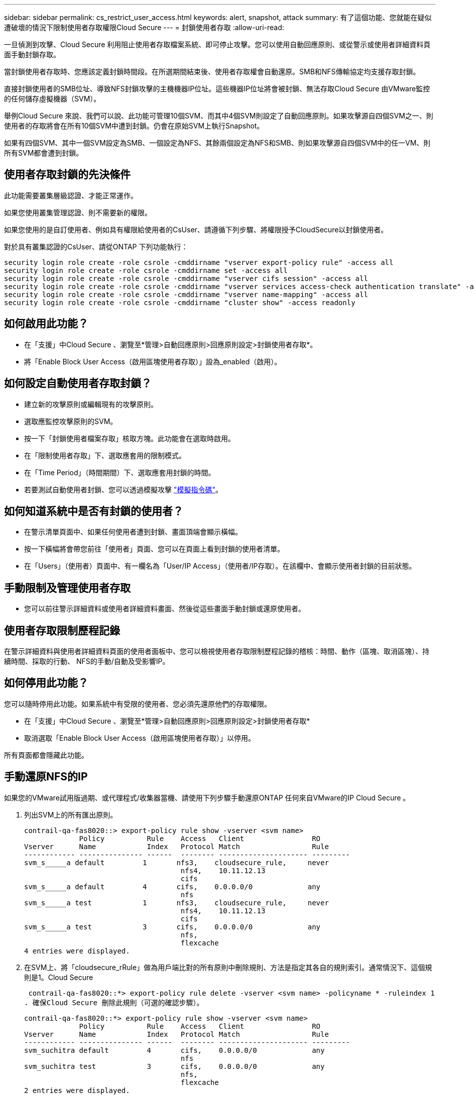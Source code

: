 ---
sidebar: sidebar 
permalink: cs_restrict_user_access.html 
keywords: alert, snapshot,  attack 
summary: 有了這個功能、您就能在疑似遭破壞的情況下限制使用者存取權限Cloud Secure 
---
= 封鎖使用者存取
:allow-uri-read: 


[role="lead"]
一旦偵測到攻擊、Cloud Secure 利用阻止使用者存取檔案系統、即可停止攻擊。您可以使用自動回應原則、或從警示或使用者詳細資料頁面手動封鎖存取。

當封鎖使用者存取時、您應該定義封鎖時間段。在所選期間結束後、使用者存取權會自動還原。SMB和NFS傳輸協定均支援存取封鎖。

直接封鎖使用者的SMB位址、導致NFS封鎖攻擊的主機機器IP位址。這些機器IP位址將會被封鎖、無法存取Cloud Secure 由VMware監控的任何儲存虛擬機器（SVM）。

舉例Cloud Secure 來說、我們可以說、此功能可管理10個SVM、而其中4個SVM則設定了自動回應原則。如果攻擊源自四個SVM之一、則使用者的存取將會在所有10個SVM中遭到封鎖。仍會在原始SVM上執行Snapshot。

如果有四個SVM、其中一個SVM設定為SMB、一個設定為NFS、其餘兩個設定為NFS和SMB、則如果攻擊源自四個SVM中的任一VM、則所有SVM都會遭到封鎖。



== 使用者存取封鎖的先決條件

此功能需要叢集層級認證、才能正常運作。

如果您使用叢集管理認證、則不需要新的權限。

如果您使用的是自訂使用者、例如具有權限給使用者的CsUser、請遵循下列步驟、將權限授予CloudSecure以封鎖使用者。

對於具有叢集認證的CsUser、請從ONTAP 下列功能執行：

....
security login role create -role csrole -cmddirname "vserver export-policy rule" -access all
security login role create -role csrole -cmddirname set -access all
security login role create -role csrole -cmddirname "vserver cifs session" -access all
security login role create -role csrole -cmddirname "vserver services access-check authentication translate" -access all
security login role create -role csrole -cmddirname "vserver name-mapping" -access all
security login role create -role csrole -cmddirname "cluster show" -access readonly
....


== 如何啟用此功能？

* 在「支援」中Cloud Secure 、瀏覽至*管理>自動回應原則>回應原則設定>封鎖使用者存取*。
* 將「Enable Block User Access（啟用區塊使用者存取）」設為_enabled（啟用）。




== 如何設定自動使用者存取封鎖？

* 建立新的攻擊原則或編輯現有的攻擊原則。
* 選取應監控攻擊原則的SVM。
* 按一下「封鎖使用者檔案存取」核取方塊。此功能會在選取時啟用。
* 在「限制使用者存取」下、選取應套用的限制模式。
* 在「Time Period」（時間期間）下、選取應套用封鎖的時間。
* 若要測試自動使用者封鎖、您可以透過模擬攻擊 link:concept_cs_attack_simulator.html["模擬指令碼"]。




== 如何知道系統中是否有封鎖的使用者？

* 在警示清單頁面中、如果任何使用者遭到封鎖、畫面頂端會顯示橫幅。
* 按一下橫幅將會帶您前往「使用者」頁面、您可以在頁面上看到封鎖的使用者清單。
* 在「Users」（使用者）頁面中、有一欄名為「User/IP Access」（使用者/IP存取）。在該欄中、會顯示使用者封鎖的目前狀態。




== 手動限制及管理使用者存取

* 您可以前往警示詳細資料或使用者詳細資料畫面、然後從這些畫面手動封鎖或還原使用者。




== 使用者存取限制歷程記錄

在警示詳細資料與使用者詳細資料頁面的使用者面板中、您可以檢視使用者存取限制歷程記錄的稽核：時間、動作（區塊、取消區塊）、持續時間、採取的行動、 NFS的手動/自動及受影響IP。



== 如何停用此功能？

您可以隨時停用此功能。如果系統中有受限的使用者、您必須先還原他們的存取權限。

* 在「支援」中Cloud Secure 、瀏覽至*管理>自動回應原則>回應原則設定>封鎖使用者存取*
* 取消選取「Enable Block User Access（啟用區塊使用者存取）」以停用。


所有頁面都會隱藏此功能。



== 手動還原NFS的IP

如果您的VMware試用版過期、或代理程式/收集器當機、請使用下列步驟手動還原ONTAP 任何來自VMware的IP Cloud Secure 。

. 列出SVM上的所有匯出原則。
+
....
contrail-qa-fas8020::> export-policy rule show -vserver <svm name>
             Policy          Rule    Access   Client                RO
Vserver      Name            Index   Protocol Match                 Rule
------------ --------------- ------  -------- --------------------- ---------
svm_s_____a default         1       nfs3,    cloudsecure_rule,     never
                                     nfs4,    10.11.12.13
                                     cifs
svm_s_____a default         4       cifs,    0.0.0.0/0             any
                                     nfs
svm_s_____a test            1       nfs3,    cloudsecure_rule,     never
                                     nfs4,    10.11.12.13
                                     cifs
svm_s_____a test            3       cifs,    0.0.0.0/0             any
                                     nfs,
                                     flexcache
4 entries were displayed.
....
. 在SVM上、將「cloudsecure_rRule」做為用戶端比對的所有原則中刪除規則、方法是指定其各自的規則索引。通常情況下、這個規則是1。Cloud Secure
+
 contrail-qa-fas8020::*> export-policy rule delete -vserver <svm name> -policyname * -ruleindex 1
. 確保Cloud Secure 刪除此規則（可選的確認步驟）。
+
....
contrail-qa-fas8020::*> export-policy rule show -vserver <svm name>
             Policy          Rule    Access   Client                RO
Vserver      Name            Index   Protocol Match                 Rule
------------ --------------- ------  -------- --------------------- ---------
svm_suchitra default         4       cifs,    0.0.0.0/0             any
                                     nfs
svm_suchitra test            3       cifs,    0.0.0.0/0             any
                                     nfs,
                                     flexcache
2 entries were displayed.
....




== 疑難排解

|===
| 問題 | 試試看 


| 有些使用者並未受到限制、但仍有攻擊。 | 1.確定SVM的資料收集器和代理程式處於_Running狀態。如果停止資料收集器和代理程式、則無法傳送命令。Cloud Secure2、這是因為使用者可能使用之前未使用過的新IP、從機器存取儲存設備。使用者透過其存取儲存設備的主機IP位址進行限制。請查看UI（警示詳細資料>此使用者的存取限制歷程記錄>受影響的IP）、以取得受限的IP位址清單。如果使用者從IP與受限IP不同的主機存取儲存設備、則使用者仍可透過不受限IP存取儲存設備。如果使用者嘗試從IP受限的主機存取、則儲存設備將無法存取。 


| 手動按一下「限制存取」會顯示「此使用者的IP位址已受到限制」。 | 要限制的IP已受到其他使用者的限制。 


| 無法修改原則。原因：未授權使用該命令。 | 請檢查是否使用CsUser、是否會如上所述授予使用者權限。 
|===